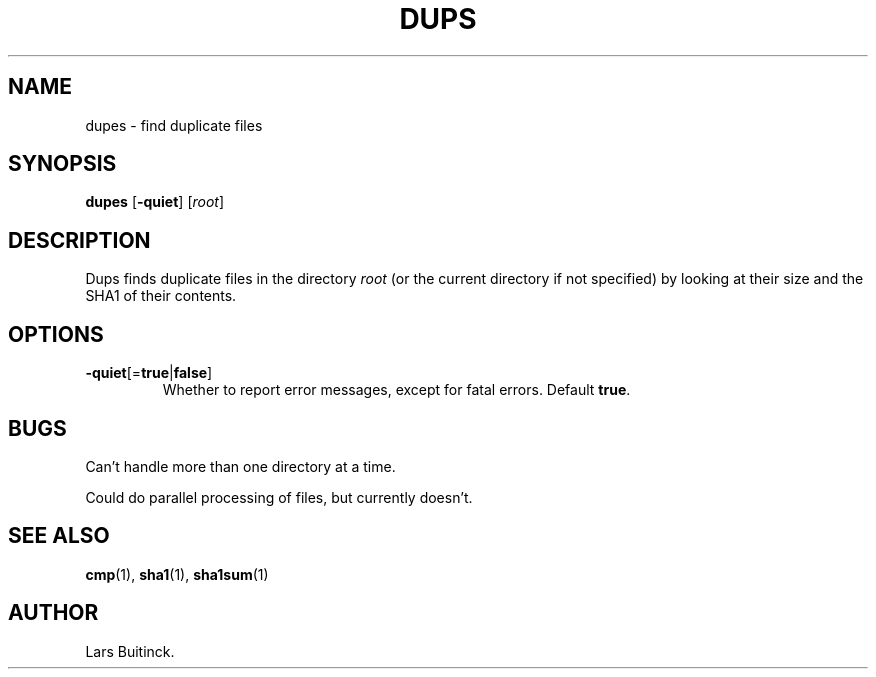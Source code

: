 .TH DUPS "1" "January 7, 2013" "" "User Commands"
.SH NAME
dupes \- find duplicate files
.SH SYNOPSIS
.B dupes
[\fB-quiet\fP]
[\fIroot\fP]
.SH DESCRIPTION
.LP
Dups finds duplicate files in the directory
.I root
(or the current directory if not specified)
by looking at their size and the SHA1 of their contents.
.SH OPTIONS
.TP
.BR -quiet [= true | false ]
Whether to report error messages, except for fatal errors.
Default
.BR true .
.SH BUGS
Can't handle more than one directory at a time.
.LP
Could do parallel processing of files, but currently doesn't.
.SH "SEE ALSO"
.BR cmp (1),
.BR sha1 (1),
.BR sha1sum (1)
.SH AUTHOR
Lars Buitinck.
